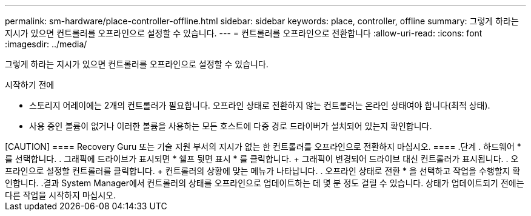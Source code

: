 ---
permalink: sm-hardware/place-controller-offline.html 
sidebar: sidebar 
keywords: place, controller, offline 
summary: 그렇게 하라는 지시가 있으면 컨트롤러를 오프라인으로 설정할 수 있습니다. 
---
= 컨트롤러를 오프라인으로 전환합니다
:allow-uri-read: 
:icons: font
:imagesdir: ../media/


[role="lead"]
그렇게 하라는 지시가 있으면 컨트롤러를 오프라인으로 설정할 수 있습니다.

.시작하기 전에
* 스토리지 어레이에는 2개의 컨트롤러가 필요합니다. 오프라인 상태로 전환하지 않는 컨트롤러는 온라인 상태여야 합니다(최적 상태).
* 사용 중인 볼륨이 없거나 이러한 볼륨을 사용하는 모든 호스트에 다중 경로 드라이버가 설치되어 있는지 확인합니다.


.이 작업에 대해
++++

[CAUTION]
====
Recovery Guru 또는 기술 지원 부서의 지시가 없는 한 컨트롤러를 오프라인으로 전환하지 마십시오.

====
.단계
. 하드웨어 * 를 선택합니다.
. 그래픽에 드라이브가 표시되면 * 쉘프 뒷면 표시 * 를 클릭합니다.
+
그래픽이 변경되어 드라이브 대신 컨트롤러가 표시됩니다.

. 오프라인으로 설정할 컨트롤러를 클릭합니다.
+
컨트롤러의 상황에 맞는 메뉴가 나타납니다.

. 오프라인 상태로 전환 * 을 선택하고 작업을 수행할지 확인합니다.


.결과
System Manager에서 컨트롤러의 상태를 오프라인으로 업데이트하는 데 몇 분 정도 걸릴 수 있습니다. 상태가 업데이트되기 전에는 다른 작업을 시작하지 마십시오.
